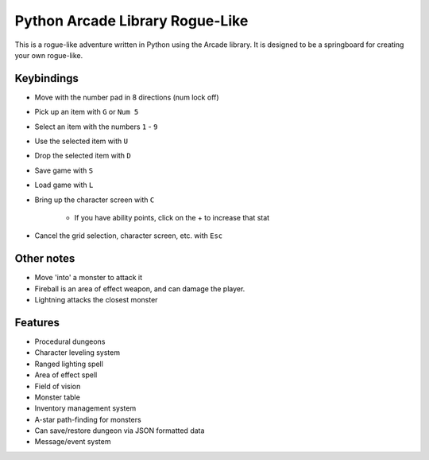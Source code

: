 Python Arcade Library Rogue-Like
================================

This is a rogue-like adventure written in Python using the Arcade library.
It is designed to be a springboard for creating your own rogue-like.

Keybindings
-----------

* Move with the number pad in 8 directions (num lock off)
* Pick up an item with ``G`` or ``Num 5``
* Select an item with the numbers ``1`` - ``9``
* Use the selected item with ``U``
* Drop the selected item with ``D``
* Save game with ``S``
* Load game with ``L``
* Bring up the character screen with ``C``

    * If you have ability points, click on the + to increase that stat

* Cancel the grid selection, character screen, etc. with ``Esc``

Other notes
-----------
* Move 'into' a monster to attack it
* Fireball is an area of effect weapon, and can damage the player.
* Lightning attacks the closest monster

Features
--------

* Procedural dungeons
* Character leveling system
* Ranged lighting spell
* Area of effect spell
* Field of vision
* Monster table
* Inventory management system
* A-star path-finding for monsters
* Can save/restore dungeon via JSON formatted data
* Message/event system
